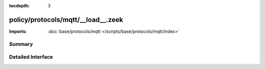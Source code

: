 :tocdepth: 3

policy/protocols/mqtt/__load__.zeek
===================================


:Imports: :doc:`base/protocols/mqtt </scripts/base/protocols/mqtt/index>`

Summary
~~~~~~~

Detailed Interface
~~~~~~~~~~~~~~~~~~

